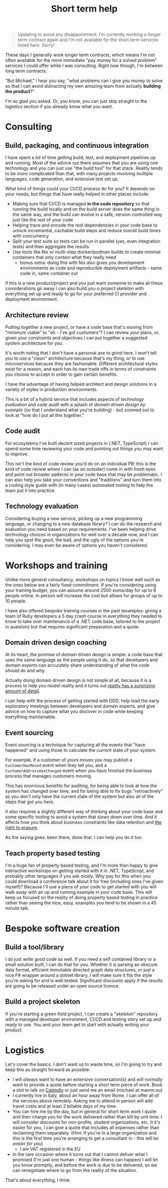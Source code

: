 :PROPERTIES:
:ID:       13C93632-F856-4CE5-A937-12C264E40684
:END:
#+TITLE: Short term help
#+OPTIONS: num:t
#+HTML_HEAD_EXTRA: <meta property="og:image" content="https://blog.mavnn.co.uk/images/swirl.svg" /><meta property="og:type" content="article" /><meta property="og:title" content="Short term help" /><meta property="og:url" content="https://blog.mavnn.co.uk/2024/01/29/short_term_help.html" />

#+BEGIN_QUOTE
Updating to avoid any disappointment: I'm currently working a longer term contract again and I'm not available for the short term services listed here. Sorry!
#+END_QUOTE


These days I generally work longer term contracts, which means I'm not often available for the more immediate "pay money for a solved problem" services I could offer while I was consulting. Right now though, I'm between long term contracts.

"But Michael," I hear you say, "what problems can I give you money to solve so that I can avoid distracting my own amazing team from actually *building the product*?"

I'm so glad you asked. Or, you know, you can just skip straight to the [[Logistics][logistics]] section if you already know what you want.

#+TOC: headlines 2

* Consulting

** Build, packaging, and continuous integration
:PROPERTIES:
:ID:       8FD25D59-031C-438A-8623-FB1F7DFF0E82
:END:

I have spent a /lot/ of time getting build, test, and deployment pipelines up and running. Most of the advice out there assumes that you are using one technology and you can just use "the build tool" for that stack. Reality tends to be more complicated than that, with many projects involving multiple languages, code generation, and extensive test set up.

What kind of things could your CI/CD process do for you? It depends on /your/ needs, but things that have really helped in other places include:

- Making sure that CI/CD is managed *in the code repository* so that running the build locally and on the build server does the same thing in the same way, and the build can evolve in a safe, version controlled way just like the rest of your code
- Helping trace and encode the /real/ dependencies in your code base to unlock incremental, cachable build steps and reduce overall build times with concurrency
- Split your test suite so tests can be run in parallel (yes, even integration tests) and then aggregate the results
- Use tools like Nix or multi-step docker/podman builds to create minimal containers that only contain what they really need
  - bonus extra: doing this with Nix also gives you development environments as code and reproducible deployment artifacts - same code in, same container out

If this is a new product/project and you just want someone to make all these considerations go away I can also build you [[*Build a project skeleton][a project skeleton]] with everything set up and ready to go for your preferred CI provider and deployment environment.

** Architecture review
:PROPERTIES:
:ID:       66D42273-20E9-4571-9E3E-2437E9173D2B
:END:

Putting together a new project, or have a code base that's moving from "minimum viable" to "oh - I've got customers"? I can review your plans, or, given your constraints and objectives I can put together a suggested system architecture for you.

It's worth noting that I don't have a personal axe to grind here. I won't tell you to use a "clean" architecture because that's my thing, or to use microservices because they are fashionable. Different architectural styles exist for a reason, and each has its own trade offs in terms of constraints you choose to accept in order to gain certain benefits.

I have the advantage of having helped architect and design solutions in a variety of styles in production environments.

This is a bit of a hybrid service that includes aspects of [[Technology evaluation][technology evaluation]] and [[Code audit][code audit]] with a splash of [[Domain driven design coaching][domain driven design by example]] (so that I understand what you're building) - but zoomed out to look at "how do I put all this together."

** Code audit
:PROPERTIES:
:ID:       B7BDA429-6D17-46FD-B712-86B750E1C3A9
:END:

For ecosystems I've built decent sized projects in (.NET, TypeScript) I can spend some time reviewing your code and pointing out things you may want to improve.

This isn't the kind of code review you'd do on an individual PR: this is the kind of code review where I can (as an outsider) come in with fresh eyes and point out broader patterns in your code base that may be problematic. I can also help you take your conventions and "traditions" and turn them into a coding style guide with (in many cases) automated tooling to help the team put it into practice.

** Technology evaluation
:PROPERTIES:
:ID:       E0CFE33C-7348-4459-A534-800B83DDE672
:END:

Considering buying a new service, picking up a new programming language, or changing to a new database library? I can do the research and evaluation you need based on your requirements. I've been helping drive technology choices in organizations for well over a decade now, and I can help you spot the good, the bad, and the ugly of the options you're considering. I may even be aware of options you haven't considered.

* Workshops and training

Unlike more general consultancy, workshops on topics I know well such as the ones below are a fairly fixed commitment. If you're considering using your training budget, you can assume around 2500 euros/day for up to 6 people online. In person will increase the cost but allows for groups of up to 10 people.

I have also offered bespoke training courses in the past (examples: giving a team of Ruby developers a 5 day crash course in everything they needed to know to take over maintenance of a .NET code base, tailored to the project in question) but that requires significant preparation and a quote.

** Domain driven design coaching
:PROPERTIES:
:ID:       DB44E6D2-DCF4-4997-B326-5B4E4D0B89C4
:END:

At its heart, the promise of domain driven design is simple: a code base that uses the same language as the people using it do, so that developers and domain experts can accurately share understanding of what the code /should/ do and why.

Actually /doing/ domain driven design is not simple at all, because it is a process to help you model reality and it turns out [[http://johnsalvatier.org/blog/2017/reality-has-a-surprising-amount-of-detail][reality has a surprising amount of detail]].

I can help with the process of getting started with DDD, help lead the early exploratory meetings between developers and domain experts, and give advice on how to capture what you discover in code while keeping everything maintainable.

** Event sourcing
:PROPERTIES:
:ID:       F06E5183-9787-4C2F-8473-7013F31998F2
:END:

Event sourcing is a technique for capturing all the events that "have happened" and using those to calculate the current state of your system.

For example, if a customer of yours moves you may publish a ~CustomerHasMoved~ event when they tell you, and a ~CustomerAddressHasChanged~ event when you have finished the business process that manages customers moving.

This has enormous benefits for auditing, for being able to look at how the system has changed over time, and for being able to fix bugs "retroactively" as you don't only have the current state of the system but also all of the steps that got you here.

It /also/ requires a slightly different way of thinking about your code base and some specific tooling to avoid a system that slows down over time. And it affects how you think about business constraints like data retention and [[https://www.dataprotection.ie/en/individuals/know-your-rights/right-erasure-articles-17-19-gdpr][the right to erasure]].

As the saying goes: been there, done that. I can help you do it too.

** Teach property based testing
:PROPERTIES:
:ID:       C4BBFDE6-9DAC-472E-9B19-7A48317298E8
:END:

I'm a huge fan of property based testing, and I'm more than happy to give interactive workshops on getting started with it in .NET, TypeScript, and probably other languages if you ask nicely. Why pay for this when you could download a conference talk about it for free (including ones I've given myself)? Because I'll use a piece of /your/ code to get started with you will walk away with an up and running example in your code base. This will keep us focused on the reality of doing property based testing in practice rather than seeing the nice, easy, examples you tend to be shown in a 45 minute talk.

* Bespoke software creation

** Build a tool/library
:PROPERTIES:
:ID:       E7E0899B-3812-47AF-8F1B-DE29456F500E
:END:

I do just write good code as well. If you need a self contained library or a small solution built, I can do that for you. Whether it is parsing an obscure data format, efficient immutable directed graph data structures, or just a nice F# wrapper around a dotnet library, I will make sure it fits the style you're asking for and is well tested. Significant discounts apply if the results are going to be released under an open source licence.

** Build a project skeleton
:PROPERTIES:
:ID:       3AC61BA9-2E22-4737-9FCE-ADA321234F5E
:END:

If you're starting a green field project, I can create a "skeleton" repository with a managed developer environment, CI/CD and testing story set up and ready to use. You and your team get to start with actually writing your product.

* Logistics
:PROPERTIES:
:ID:       1AC24D36-F2CC-4484-B158-758BFABCCFAB
:END:

Let's cover the basics. I don't want us to waste time, so I'm going to try and keep this as straight forward as possible:

- I will /always/ want to have an extensive conversation(s) and will normally want to provide a quote before starting a short term piece of work. Book a slot to talk on [[https://calendly.com/mavnn/1-hour-slot][Calendly]] or just send me an email (michael at mavnn.eu)
- I currently live in Italy, about an hour away from Rome. I can offer all of the services above remotely. Asking me to attend in person will add travel costs and at least 2 billable days of my time.
- You can hire me by the day, but in general for short term work I quote and then charge you for the work delivered rather than bill by unit time. I will consider discounts for non-profits, student organizations, etc. It it's easier for you, I can give a quote that includes all expenses rather than reclaiming them separately. (Hint: if you're in a large organization and this is the first time you're arranging to get a consultant in - /this will be easier for you/)
  - I am VAT registered in the EU
- In the rare occasion where it turns out that I cannot deliver what I promised (I'm just one human - things like illness can happen) I will let you know promptly, and before the work is due to be delivered, so we can renegotiate where to go from the reality of the situation.

That's about everything, I think.
